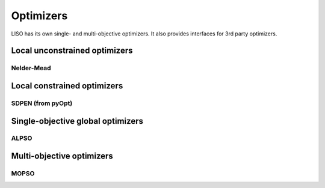 Optimizers
==========

LISO has its own single- and multi-objective optimizers. It also provides interfaces for 3rd party optimizers.


Local unconstrained optimizers
------------------------------

Nelder-Mead
~~~~~~~~~~~


Local constrained optimizers
----------------------------

SDPEN (from pyOpt)
~~~~~~~~~~~~~~~~~~


Single-objective global optimizers
----------------------------------

ALPSO
~~~~~

Multi-objective optimizers
--------------------------

MOPSO
~~~~~